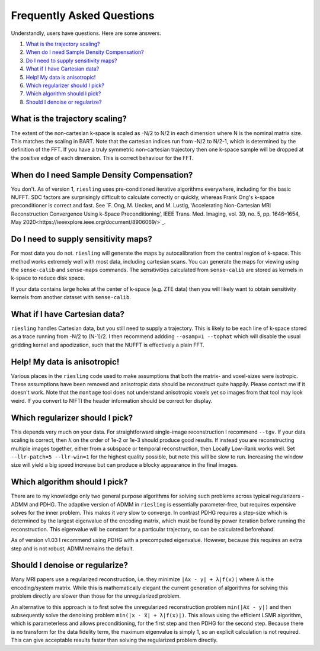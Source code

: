 Frequently Asked Questions
==========================

Understandly, users have questions. Here are some answers.

#. `What is the trajectory scaling?`_
#. `When do I need Sample Density Compensation?`_
#. `Do I need to supply sensitivity maps?`_
#. `What if I have Cartesian data?`_
#. `Help! My data is anisotropic!`_
#. `Which regularizer should I pick?`_
#. `Which algorithm should I pick?`_
#. `Should I denoise or regularize?`_

What is the trajectory scaling?
-------------------------------

The extent of the non-cartesian k-space is scaled as -N/2 to N/2 in each dimension where N is the nominal matrix size. This matches the scaling in BART. Note that the cartesian indices run from -N/2 to N/2-1, which is determined by the definition of the FFT. If you have a truly symmetric non-cartesian trajectory then one k-space sample will be dropped at the positive edge of each dimension. This is correct behaviour for the FFT.

When do I need Sample Density Compensation?
-------------------------------------------

You don't. As of version 1, ``riesling`` uses pre-conditioned iterative algorithms everywhere, including for the basic NUFFT. SDC factors are surprisingly difficult to calculate correctly or quickly, whereas Frank Ong's k-space preconditioner is correct and fast. See `F. Ong, M. Uecker, and M. Lustig, ‘Accelerating Non-Cartesian MRI Reconstruction Convergence Using k-Space Preconditioning’, IEEE Trans. Med. Imaging, vol. 39, no. 5, pp. 1646–1654, May 2020<https://ieeexplore.ieee.org/document/8906069/>`_.

Do I need to supply sensitivity maps?
-------------------------------------

For most data you do not. ``riesling`` will generate the maps by autocalibration from the central region of k-space. This method works extremely well with most data, including cartesian scans. You can generate the maps for viewing using the ``sense-calib`` and ``sense-maps`` commands. The sensitivities calculated from ``sense-calib`` are stored as kernels in k-space to reduce disk space.

If your data contains large holes at the center of k-space (e.g. ZTE data) then you will likely want to obtain sensitivity kernels from another dataset with ``sense-calib``.

What if I have Cartesian data?
------------------------------

``riesling`` handles Cartesian data, but you still need to supply a trajectory. This is likely to be each line of k-space stored as a trace running from -N/2 to (N-1)/2. I then recommend addding ``--osamp=1 --tophat`` which will disable the usual gridding kernel and apodization, such that the NUFFT is effectively a plain FFT.

Help! My data is anisotropic!
-----------------------------

Various places in the ``riesling`` code used to make assumptions that both the matrix- and voxel-sizes were isotropic. These assumptions have been removed and anisotropic data should be reconstruct quite happily. Please contact me if it doesn't work. Note that the ``montage`` tool does not understand anisotropic voxels yet so images from that tool may look weird. If you convert to NIFTI the header information should be correct for display.

Which regularizer should I pick?
--------------------------------

This depends very much on your data. For straightforward single-image reconstruction I recommend ``--tgv``. If your data scaling is correct, then λ on the order of 1e-2 or 1e-3 should produce good results. If instead you are reconstructing multiple images together, either from a subspace or temporal reconstruction, then Locally Low-Rank works well. Set ``--llr-patch=5 --llr-win=1`` for the highest quality possible, but note this will be slow to run. Increasing the window size will yield a big speed increase but can produce a blocky appearance in the final images.

Which algorithm should I pick?
------------------------------

There are to my knowledge only two general purpose algorithms for solving such problems across typical regularizers - ADMM and PDHG. The adaptive version of ADMM in ``riesling`` is essentially parameter-free, but requires expensive solves for the inner problem. This makes it very slow to converge. In contrast PDHG requires a step-size which is determined by the largest eigenvalue of the encoding matrix, which must be found by power iteration before running the reconstruction. This eigenvalue will be constant for a particular trajectory, so can be calculated beforehand.

As of version v1.03 I recommend using PDHG with a precomputed eigenvalue. However, because this requires an extra step and is not robust, ADMM remains the default.

Should I denoise or regularize?
-------------------------------

Many MRI papers use a regularized reconstruction, i.e. they minimize ``|Ax - y| + λ|f(x)|`` where ``A`` is the encoding/system matrix. While this is mathematically elegant the current generation of algorithms for solving this problem directly are slower than those for the unregularized problem.
 
An alternative to this approach is to first solve the unregularized reconstruction problem ``min(|Ax̅ - y|)`` and then subsequently solve the denoising problem ``min(|x - x̅| + λ|f(x)|)``. This allows using the efficient LSMR algorithm, which is parameterless and allows preconditioning, for the first step and then PDHG for the second step. Because there is no transform for the data fidelity term, the maximum eigenvalue is simply 1, so an explicit calculation is not required. This can give acceptable results faster than solving the regularized problem directly.
